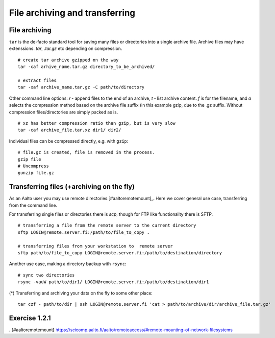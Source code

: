 File archiving and transferring
===============================

File archiving
--------------

``tar`` is the de-facto standard tool for saving many files or
directories into a single archive file.  Archive files may have
extenssions *.tar*, *.tar.gz* etc depending on compression.

::

 # create tar archive gzipped on the way
 tar -caf arhive_name.tar.gz directory_to_be_archived/
 
 # extract files
 tar -xaf archive_name.tar.gz -C path/to/directory
 
Other command line options: *r* - append files to the end of an
archive, *t* - list archive content. *f* is for the filename, and *a*
selects the compression method based on the archive file suffix (in
this example gzip, due to the .gz suffix. Without compression
files/directories are simply packed as is.

::

 # xz has better compression ratio than gzip, but is very slow
 tar -caf archive_file.tar.xz dir1/ dir2/

Individual files can be compressed directly, e.g. with ``gzip``::

 # file.gz is created, file is removed in the process.
 gzip file
 # Uncompress
 gunzip file.gz
 

Transferring files (+archiving on the fly)
------------------------------------------
As an Aalto user you may use remote directories [#aaltoremotemount]_.
Here we cover general use case, transferring from the command line.

For transferring single files or directories there is *scp*, though
for FTP like functionality there is SFTP.

::

 # transferring a file from the remote server to the current directory
 sftp LOGIN@remote.server.fi:/path/to/file_to_copy .
 
 # transferring files from your workstation to  remote server
 sftp path/to/file_to_copy LOGIN@remote.server.fi:/path/to/destination/directory

Another use case, making a directory backup with ``rsync``::

 # sync two directories
 rsync -vauW path/to/dir1/ LOGIN@remote.server.fi:/path/to/destination/dir1

(*) Transferring and archiving your data on the fly to some other place::

 tar czf - path/to/dir | ssh LOGIN@remote.server.fi 'cat > path/to/archive/dir/archive_file.tar.gz'


Exercise 1.2.1
--------------

.. exercise::

 - Find with ``find`` all the files in your $HOME that are readable or writable by everyone

   - (*) apply ``chmod o-rwx`` to all recently found files with ``find``

 - Make a tar.gz archive of any of your directory, when done
   list the archive content, then learn, how how to append another file/directory to the existing archive
   
   - (*) Extract only one particular file to some subdirectory from the archive
   
 - Transfer just created archive using ``sftp``.
 
   - (*) Try ssh+tar combo to make transfer and archive on the fly.


..[#aaltoremotemount] https://scicomp.aalto.fi/aalto/remoteaccess/#remote-mounting-of-network-filesystems
